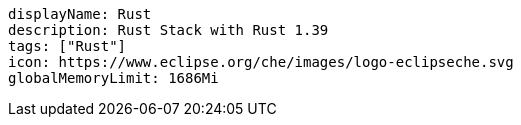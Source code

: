 [source,yaml]
----
displayName: Rust
description: Rust Stack with Rust 1.39
tags: ["Rust"]
icon: https://www.eclipse.org/che/images/logo-eclipseche.svg
globalMemoryLimit: 1686Mi
----

